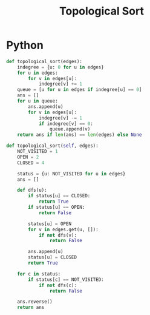 :PROPERTIES:
:ID:       80122A2F-3B84-48B1-B10D-6ACEE4373298
:END:
#+TITLE: Topological Sort

* Python

#+begin_src python
  def topological_sort(edges):
      indegree = {u: 0 for u in edges}
      for u in edges:
          for v in edges[u]:
              indegree[v] += 1
      queue = [u for u in edges if indegree[u] == 0]
      ans = []
      for u in queue:
          ans.append(u)
          for v in edges[u]:
              indegree[v] -= 1
              if indegree[v] == 0:
                  queue.append(v)
      return ans if len(ans) == len(edges) else None
#+end_src

#+begin_src python
  def topological_sort(self, edges):
      NOT_VISITED = 1
      OPEN = 2
      CLOSED = 4

      status = {u: NOT_VISITED for u in edges}
      ans = []

      def dfs(u):
          if status[u] == CLOSED:
              return True
          if status[u] == OPEN:
              return False

          status[u] = OPEN
          for v in edges.get(u, []):
              if not dfs(v):
                  return False

          ans.append(u)
          status[u] = CLOSED
          return True

      for c in status:
          if status[c] == NOT_VISITED:
              if not dfs(c):
                  return False

      ans.reverse()
      return ans
#+end_src
